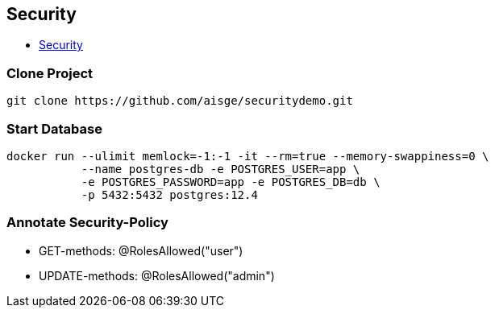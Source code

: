 == Security

* http://edufs.edu.htl-leonding.ac.at/~t.stuetz/download/nvs/presentations.2021/10_Security_Anleitung.pdf[Security, window="_blank"]

=== Clone Project

[source,bash]
----
git clone https://github.com/aisge/securitydemo.git
----

=== Start Database

[source,bash]
----
docker run --ulimit memlock=-1:-1 -it --rm=true --memory-swappiness=0 \
           --name postgres-db -e POSTGRES_USER=app \
           -e POSTGRES_PASSWORD=app -e POSTGRES_DB=db \
           -p 5432:5432 postgres:12.4
----

=== Annotate Security-Policy

* GET-methods:  @RolesAllowed("user")
* UPDATE-methods: @RolesAllowed("admin")







